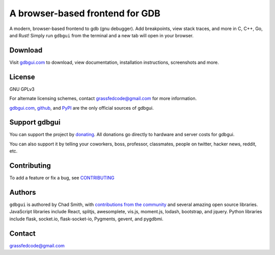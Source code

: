 A browser-based frontend for GDB
====================================

.. figure:: https://github.com/cs01/gdbgui/raw/master/screenshots/gdbgui_animation.gif
   :alt: gdbgui

.. image:: https://travis-ci.org/cs01/gdbgui.svg?branch=master
  :target: https://travis-ci.org/cs01/gdbgui

.. image:: https://img.shields.io/badge/pypi-0.11.1.2-blue.svg
  :target: https://pypi.python.org/pypi/gdbgui/

.. image:: https://img.shields.io/badge/python-2.7,3.4,3.5,3.6,pypy-blue.svg
  :target: https://pypi.python.org/pypi/gdbgui/

.. image:: https://img.shields.io/badge/homepage-gdbgui.com-blue.svg
  :target: https://gdbgui.com

A modern, browser-based frontend to gdb (gnu debugger). Add breakpoints, view stack traces, and more in C, C++, Go, and Rust! Simply run ``gdbgui`` from the terminal and a new tab will open in your browser.

Download
--------
Visit `gdbgui.com <https://gdbgui.com>`_ to download, view documentation, installation instructions, screenshots and more.

License
-------
GNU GPLv3

For alternate licensing schemes, contact grassfedcode@gmail.com for more information.

`gdbgui.com <https://gdbgui.com>`_, `github <https://github.com/cs01/gdbgui>`_, and `PyPI <https://pypi.python.org/pypi/gdbgui/>`_ are the only official sources of gdbgui.

Support gdbgui
--------------
You can support the project by `donating <https://www.paypal.me/grassfedcode/20>`_. All donations go directly to hardware and server costs for gdbgui.

You can also support it by telling your coworkers, boss, professor, classmates, people on twitter, hacker news, reddit, etc.

Contributing
------------
To add a feature or fix a bug, see `CONTRIBUTING <https://github.com/cs01/gdbgui/blob/master/CONTRIBUTING.md>`_

Authors
-------
``gdbgui`` is authored by Chad Smith, with `contributions from the community <https://github.com/cs01/gdbgui/graphs/contributors>`_ and several amazing open source libraries. JavaScript libraries include React, splitjs, awesomplete, vis.js, moment.js, lodash, bootstrap, and jquery. Python libraries include flask, socket.io, flask-socket-io, Pygments, gevent, and pygdbmi.

Contact
-------
grassfedcode@gmail.com


